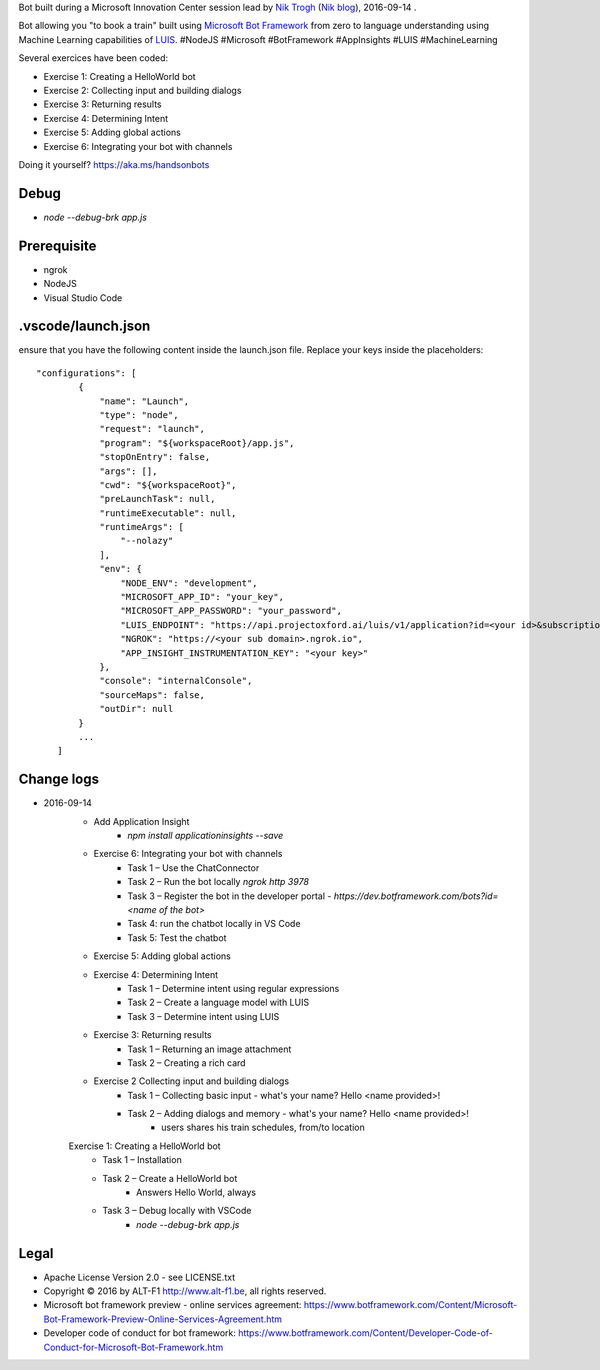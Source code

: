 Bot built during a Microsoft Innovation Center session lead by `Nik Trogh`_ (`Nik blog`_), 2016-09-14 .

Bot allowing you "to book a train" built using `Microsoft Bot Framework`_ from zero to language understanding using Machine Learning capabilities of `LUIS`_. #NodeJS #Microsoft #BotFramework #AppInsights #LUIS #MachineLearning 

Several exercices have been coded: 

* Exercise 1: Creating a HelloWorld bot
* Exercise 2: Collecting input and building dialogs
* Exercise 3: Returning results
* Exercise 4: Determining Intent
* Exercise 5: Adding global actions
* Exercise 6: Integrating your bot with channels

Doing it yourself? https://aka.ms/handsonbots

===============================
Debug
===============================

* `node --debug-brk app.js`
    
===============================
Prerequisite
===============================

* ngrok
* NodeJS
* Visual Studio Code

===============================
.vscode/launch.json
===============================

ensure that you have the following content inside the launch.json file. Replace your keys inside the placeholders::

    "configurations": [
            {
                "name": "Launch",
                "type": "node",
                "request": "launch",
                "program": "${workspaceRoot}/app.js",
                "stopOnEntry": false,
                "args": [],
                "cwd": "${workspaceRoot}",
                "preLaunchTask": null,
                "runtimeExecutable": null,
                "runtimeArgs": [
                    "--nolazy"
                ],
                "env": {
                    "NODE_ENV": "development",
                    "MICROSOFT_APP_ID": "your_key",
                    "MICROSOFT_APP_PASSWORD": "your_password",
                    "LUIS_ENDPOINT": "https://api.projectoxford.ai/luis/v1/application?id=<your id>&subscription-key=<your key>",
                    "NGROK": "https://<your sub domain>.ngrok.io",
                    "APP_INSIGHT_INSTRUMENTATION_KEY": "<your key>"
                },
                "console": "internalConsole",
                "sourceMaps": false,
                "outDir": null
            }
            ...
        ]

===============================
Change logs
===============================

* 2016-09-14
    * Add Application Insight
        * `npm install applicationinsights --save`
    * Exercise 6: Integrating your bot with channels
        * Task 1 – Use the ChatConnector
        * Task 2 – Run the bot locally `ngrok http 3978`
        * Task 3 – Register the bot in the developer portal - `https://dev.botframework.com/bots?id=<name of the bot>`
        * Task 4: run the chatbot locally in VS Code
        * Task 5: Test the chatbot
    * Exercise 5: Adding global actions
    * Exercise 4: Determining Intent
        * Task 1 – Determine intent using regular expressions
        * Task 2 – Create a language model with LUIS
        * Task 3 – Determine intent using LUIS
    * Exercise 3: Returning results
        * Task 1 – Returning an image attachment
        * Task 2 – Creating a rich card
    * Exercise 2 Collecting input and building dialogs
        * Task 1 – Collecting basic input - what's your name? Hello <name provided>!
        * Task 2 – Adding dialogs and memory - what's your name? Hello <name provided>!
            *  users shares his train schedules, from/to location
    Exercise 1: Creating a HelloWorld bot
        * Task 1 – Installation
        * Task 2 – Create a HelloWorld bot
            * Answers Hello World, always
        * Task 3 – Debug locally with VSCode
            * `node --debug-brk app.js`

===============================
Legal
===============================

* Apache License Version 2.0 - see LICENSE.txt
* Copyright |copy| 2016 by ALT-F1 http://www.alt-f1.be, all rights reserved. 
* Microsoft bot framework preview - online services agreement: https://www.botframework.com/Content/Microsoft-Bot-Framework-Preview-Online-Services-Agreement.htm
* Developer code of conduct for bot framework: https://www.botframework.com/Content/Developer-Code-of-Conduct-for-Microsoft-Bot-Framework.htm


.. URL Links

.. _MIC: http://www.mic-brussels.be/en/home/
.. _Nik Trogh: https://github.com/ntrogh
.. _Nik blog: https://blogs.msdn.microsoft.com/nicktrog/
.. _LUIS: https://www.luis.ai/
.. _Microsoft Bot Framework: https://dev.botframework.com/

.. Replacements
.. |copy| unicode:: 0xA9 .. copyright sign